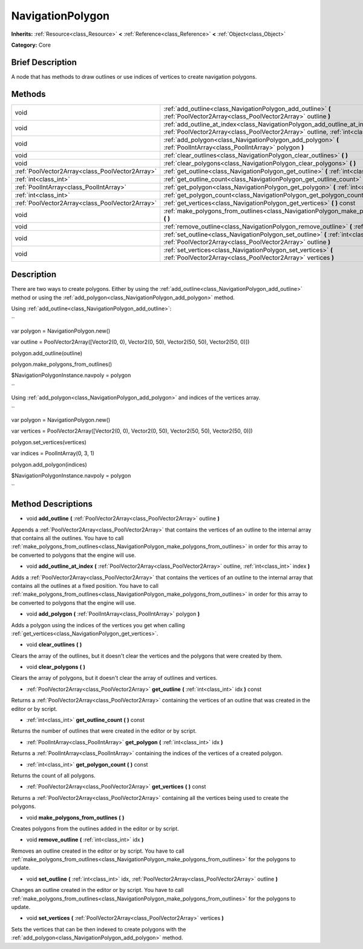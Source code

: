 .. Generated automatically by doc/tools/makerst.py in Godot's source tree.
.. DO NOT EDIT THIS FILE, but the NavigationPolygon.xml source instead.
.. The source is found in doc/classes or modules/<name>/doc_classes.

.. _class_NavigationPolygon:

NavigationPolygon
=================

**Inherits:** :ref:`Resource<class_Resource>` **<** :ref:`Reference<class_Reference>` **<** :ref:`Object<class_Object>`

**Category:** Core

Brief Description
-----------------

A node that has methods to draw outlines or use indices of vertices to create navigation polygons.

Methods
-------

+--------------------------------------------------+----------------------------------------------------------------------------------------------------------------------------------------------------------------------------+
| void                                             | :ref:`add_outline<class_NavigationPolygon_add_outline>` **(** :ref:`PoolVector2Array<class_PoolVector2Array>` outline **)**                                                |
+--------------------------------------------------+----------------------------------------------------------------------------------------------------------------------------------------------------------------------------+
| void                                             | :ref:`add_outline_at_index<class_NavigationPolygon_add_outline_at_index>` **(** :ref:`PoolVector2Array<class_PoolVector2Array>` outline, :ref:`int<class_int>` index **)** |
+--------------------------------------------------+----------------------------------------------------------------------------------------------------------------------------------------------------------------------------+
| void                                             | :ref:`add_polygon<class_NavigationPolygon_add_polygon>` **(** :ref:`PoolIntArray<class_PoolIntArray>` polygon **)**                                                        |
+--------------------------------------------------+----------------------------------------------------------------------------------------------------------------------------------------------------------------------------+
| void                                             | :ref:`clear_outlines<class_NavigationPolygon_clear_outlines>` **(** **)**                                                                                                  |
+--------------------------------------------------+----------------------------------------------------------------------------------------------------------------------------------------------------------------------------+
| void                                             | :ref:`clear_polygons<class_NavigationPolygon_clear_polygons>` **(** **)**                                                                                                  |
+--------------------------------------------------+----------------------------------------------------------------------------------------------------------------------------------------------------------------------------+
| :ref:`PoolVector2Array<class_PoolVector2Array>`  | :ref:`get_outline<class_NavigationPolygon_get_outline>` **(** :ref:`int<class_int>` idx **)** const                                                                        |
+--------------------------------------------------+----------------------------------------------------------------------------------------------------------------------------------------------------------------------------+
| :ref:`int<class_int>`                            | :ref:`get_outline_count<class_NavigationPolygon_get_outline_count>` **(** **)** const                                                                                      |
+--------------------------------------------------+----------------------------------------------------------------------------------------------------------------------------------------------------------------------------+
| :ref:`PoolIntArray<class_PoolIntArray>`          | :ref:`get_polygon<class_NavigationPolygon_get_polygon>` **(** :ref:`int<class_int>` idx **)**                                                                              |
+--------------------------------------------------+----------------------------------------------------------------------------------------------------------------------------------------------------------------------------+
| :ref:`int<class_int>`                            | :ref:`get_polygon_count<class_NavigationPolygon_get_polygon_count>` **(** **)** const                                                                                      |
+--------------------------------------------------+----------------------------------------------------------------------------------------------------------------------------------------------------------------------------+
| :ref:`PoolVector2Array<class_PoolVector2Array>`  | :ref:`get_vertices<class_NavigationPolygon_get_vertices>` **(** **)** const                                                                                                |
+--------------------------------------------------+----------------------------------------------------------------------------------------------------------------------------------------------------------------------------+
| void                                             | :ref:`make_polygons_from_outlines<class_NavigationPolygon_make_polygons_from_outlines>` **(** **)**                                                                        |
+--------------------------------------------------+----------------------------------------------------------------------------------------------------------------------------------------------------------------------------+
| void                                             | :ref:`remove_outline<class_NavigationPolygon_remove_outline>` **(** :ref:`int<class_int>` idx **)**                                                                        |
+--------------------------------------------------+----------------------------------------------------------------------------------------------------------------------------------------------------------------------------+
| void                                             | :ref:`set_outline<class_NavigationPolygon_set_outline>` **(** :ref:`int<class_int>` idx, :ref:`PoolVector2Array<class_PoolVector2Array>` outline **)**                     |
+--------------------------------------------------+----------------------------------------------------------------------------------------------------------------------------------------------------------------------------+
| void                                             | :ref:`set_vertices<class_NavigationPolygon_set_vertices>` **(** :ref:`PoolVector2Array<class_PoolVector2Array>` vertices **)**                                             |
+--------------------------------------------------+----------------------------------------------------------------------------------------------------------------------------------------------------------------------------+

Description
-----------

There are two ways to create polygons. Either by using the :ref:`add_outline<class_NavigationPolygon_add_outline>` method or using the :ref:`add_polygon<class_NavigationPolygon_add_polygon>` method.

Using :ref:`add_outline<class_NavigationPolygon_add_outline>`:

``

var polygon = NavigationPolygon.new()

var outline = PoolVector2Array([Vector2(0, 0), Vector2(0, 50), Vector2(50, 50), Vector2(50, 0)])

polygon.add_outline(outline)

polygon.make_polygons_from_outlines()

$NavigationPolygonInstance.navpoly = polygon

``

Using :ref:`add_polygon<class_NavigationPolygon_add_polygon>` and indices of the vertices array.

``

var polygon = NavigationPolygon.new()

var vertices = PoolVector2Array([Vector2(0, 0), Vector2(0, 50), Vector2(50, 50), Vector2(50, 0)])

polygon.set_vertices(vertices)

var indices = PoolIntArray(0, 3, 1)

polygon.add_polygon(indices)

$NavigationPolygonInstance.navpoly = polygon

``

Method Descriptions
-------------------

.. _class_NavigationPolygon_add_outline:

- void **add_outline** **(** :ref:`PoolVector2Array<class_PoolVector2Array>` outline **)**

Appends a :ref:`PoolVector2Array<class_PoolVector2Array>` that contains the vertices of an outline to the internal array that contains all the outlines. You have to call :ref:`make_polygons_from_outlines<class_NavigationPolygon_make_polygons_from_outlines>` in order for this array to be converted to polygons that the engine will use.

.. _class_NavigationPolygon_add_outline_at_index:

- void **add_outline_at_index** **(** :ref:`PoolVector2Array<class_PoolVector2Array>` outline, :ref:`int<class_int>` index **)**

Adds a :ref:`PoolVector2Array<class_PoolVector2Array>` that contains the vertices of an outline to the internal array that contains all the outlines at a fixed position. You have to call :ref:`make_polygons_from_outlines<class_NavigationPolygon_make_polygons_from_outlines>` in order for this array to be converted to polygons that the engine will use.

.. _class_NavigationPolygon_add_polygon:

- void **add_polygon** **(** :ref:`PoolIntArray<class_PoolIntArray>` polygon **)**

Adds a polygon using the indices of the vertices you get when calling :ref:`get_vertices<class_NavigationPolygon_get_vertices>`.

.. _class_NavigationPolygon_clear_outlines:

- void **clear_outlines** **(** **)**

Clears the array of the outlines, but it doesn't clear the vertices and the polygons that were created by them.

.. _class_NavigationPolygon_clear_polygons:

- void **clear_polygons** **(** **)**

Clears the array of polygons, but it doesn't clear the array of outlines and vertices.

.. _class_NavigationPolygon_get_outline:

- :ref:`PoolVector2Array<class_PoolVector2Array>` **get_outline** **(** :ref:`int<class_int>` idx **)** const

Returns a :ref:`PoolVector2Array<class_PoolVector2Array>` containing the vertices of an outline that was created in the editor or by script.

.. _class_NavigationPolygon_get_outline_count:

- :ref:`int<class_int>` **get_outline_count** **(** **)** const

Returns the number of outlines that were created in the editor or by script.

.. _class_NavigationPolygon_get_polygon:

- :ref:`PoolIntArray<class_PoolIntArray>` **get_polygon** **(** :ref:`int<class_int>` idx **)**

Returns a :ref:`PoolIntArray<class_PoolIntArray>` containing the indices of the vertices of a created polygon.

.. _class_NavigationPolygon_get_polygon_count:

- :ref:`int<class_int>` **get_polygon_count** **(** **)** const

Returns the count of all polygons.

.. _class_NavigationPolygon_get_vertices:

- :ref:`PoolVector2Array<class_PoolVector2Array>` **get_vertices** **(** **)** const

Returns a :ref:`PoolVector2Array<class_PoolVector2Array>` containing all the vertices being used to create the polygons.

.. _class_NavigationPolygon_make_polygons_from_outlines:

- void **make_polygons_from_outlines** **(** **)**

Creates polygons from the outlines added in the editor or by script.

.. _class_NavigationPolygon_remove_outline:

- void **remove_outline** **(** :ref:`int<class_int>` idx **)**

Removes an outline created in the editor or by script. You have to call :ref:`make_polygons_from_outlines<class_NavigationPolygon_make_polygons_from_outlines>` for the polygons to update.

.. _class_NavigationPolygon_set_outline:

- void **set_outline** **(** :ref:`int<class_int>` idx, :ref:`PoolVector2Array<class_PoolVector2Array>` outline **)**

Changes an outline created in the editor or by script. You have to call :ref:`make_polygons_from_outlines<class_NavigationPolygon_make_polygons_from_outlines>` for the polygons to update.

.. _class_NavigationPolygon_set_vertices:

- void **set_vertices** **(** :ref:`PoolVector2Array<class_PoolVector2Array>` vertices **)**

Sets the vertices that can be then indexed to create polygons with the :ref:`add_polygon<class_NavigationPolygon_add_polygon>` method.

